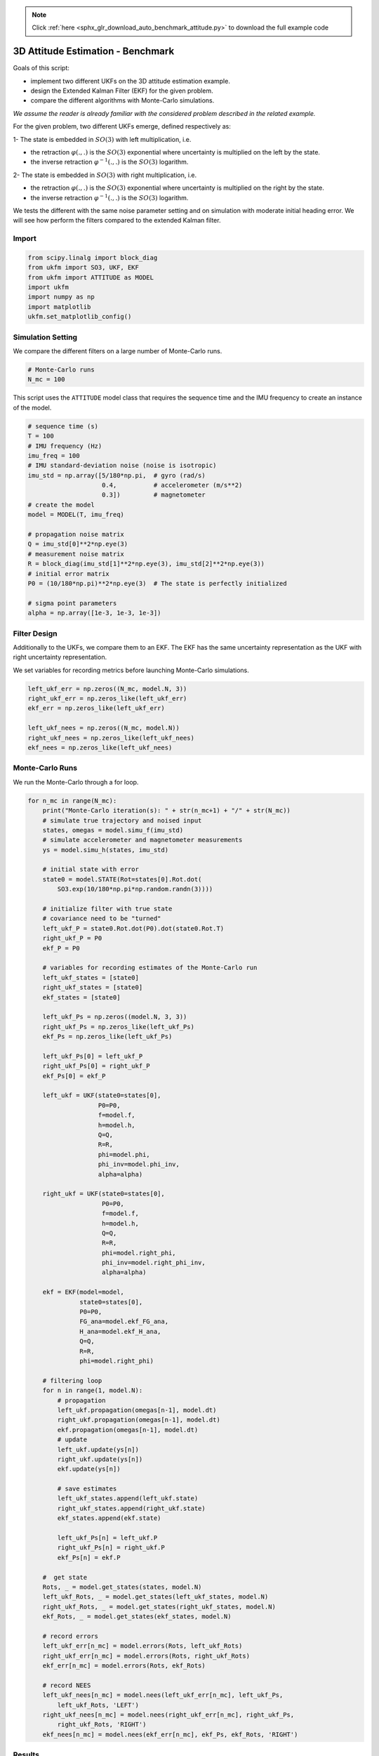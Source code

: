 .. note::
    :class: sphx-glr-download-link-note

    Click :ref:`here <sphx_glr_download_auto_benchmark_attitude.py>` to download the full example code
.. rst-class:: sphx-glr-example-title

.. _sphx_glr_auto_benchmark_attitude.py:


********************************************************************************
3D Attitude Estimation - Benchmark
********************************************************************************

Goals of this script:

* implement two different UKFs on the 3D attitude estimation example.

* design the Extended Kalman Filter (EKF) for the given problem.

* compare the different algorithms with Monte-Carlo simulations.

*We assume the reader is already familiar with the considered problem described
in the related example.*

For the given problem, two different UKFs emerge, defined respectively as:

1- The state is embedded in :math:`SO(3)` with left multiplication, i.e.

* the retraction :math:`\varphi(.,.)` is the :math:`SO(3)` exponential where
  uncertainty is multiplied on the left by the state.

* the inverse retraction :math:`\varphi^{-1}(.,.)` is the :math:`SO(3)`
  logarithm.

2- The state is embedded in :math:`SO(3)` with right multiplication, i.e.

* the retraction :math:`\varphi(.,.)` is the :math:`SO(3)` exponential where
  uncertainty is multiplied on the right by the state.

* the inverse retraction :math:`\varphi^{-1}(.,.)` is the :math:`SO(3)`
  logarithm.

We tests the different with the same noise parameter setting and on simulation
with moderate initial heading error. We will see how perform the filters
compared to the extended Kalman filter.

Import
==============================================================================


.. code-block:: default

    from scipy.linalg import block_diag
    from ukfm import SO3, UKF, EKF
    from ukfm import ATTITUDE as MODEL
    import ukfm
    import numpy as np
    import matplotlib
    ukfm.set_matplotlib_config()







Simulation Setting
==============================================================================
We compare the different filters on a large number of Monte-Carlo runs.


.. code-block:: default


    # Monte-Carlo runs
    N_mc = 100







This script uses the ``ATTITUDE`` model class that requires  the sequence time
and the IMU frequency to create an instance of the model.


.. code-block:: default


    # sequence time (s)
    T = 100
    # IMU frequency (Hz)
    imu_freq = 100
    # IMU standard-deviation noise (noise is isotropic)
    imu_std = np.array([5/180*np.pi,  # gyro (rad/s)
                        0.4,          # accelerometer (m/s**2)
                        0.3])         # magnetometer
    # create the model
    model = MODEL(T, imu_freq)

    # propagation noise matrix
    Q = imu_std[0]**2*np.eye(3)
    # measurement noise matrix
    R = block_diag(imu_std[1]**2*np.eye(3), imu_std[2]**2*np.eye(3))
    # initial error matrix
    P0 = (10/180*np.pi)**2*np.eye(3)  # The state is perfectly initialized

    # sigma point parameters
    alpha = np.array([1e-3, 1e-3, 1e-3])







Filter Design
==============================================================================
Additionally to the UKFs, we compare them to an EKF. The EKF has the same
uncertainty representation as the UKF with right uncertainty representation.

We set variables for recording metrics before launching Monte-Carlo
simulations.


.. code-block:: default

    left_ukf_err = np.zeros((N_mc, model.N, 3))
    right_ukf_err = np.zeros_like(left_ukf_err)
    ekf_err = np.zeros_like(left_ukf_err)

    left_ukf_nees = np.zeros((N_mc, model.N))
    right_ukf_nees = np.zeros_like(left_ukf_nees)
    ekf_nees = np.zeros_like(left_ukf_nees)







Monte-Carlo Runs
==============================================================================
We run the Monte-Carlo through a for loop.


.. code-block:: default


    for n_mc in range(N_mc):
        print("Monte-Carlo iteration(s): " + str(n_mc+1) + "/" + str(N_mc))
        # simulate true trajectory and noised input
        states, omegas = model.simu_f(imu_std)
        # simulate accelerometer and magnetometer measurements
        ys = model.simu_h(states, imu_std)

        # initial state with error
        state0 = model.STATE(Rot=states[0].Rot.dot(
            SO3.exp(10/180*np.pi*np.random.randn(3))))

        # initialize filter with true state
        # covariance need to be "turned"
        left_ukf_P = state0.Rot.dot(P0).dot(state0.Rot.T)
        right_ukf_P = P0
        ekf_P = P0

        # variables for recording estimates of the Monte-Carlo run
        left_ukf_states = [state0]
        right_ukf_states = [state0]
        ekf_states = [state0]

        left_ukf_Ps = np.zeros((model.N, 3, 3))
        right_ukf_Ps = np.zeros_like(left_ukf_Ps)
        ekf_Ps = np.zeros_like(left_ukf_Ps)

        left_ukf_Ps[0] = left_ukf_P
        right_ukf_Ps[0] = right_ukf_P
        ekf_Ps[0] = ekf_P

        left_ukf = UKF(state0=states[0],
                       P0=P0,
                       f=model.f,
                       h=model.h,
                       Q=Q,
                       R=R,
                       phi=model.phi,
                       phi_inv=model.phi_inv,
                       alpha=alpha)

        right_ukf = UKF(state0=states[0],
                        P0=P0,
                        f=model.f,
                        h=model.h,
                        Q=Q,
                        R=R,
                        phi=model.right_phi,
                        phi_inv=model.right_phi_inv,
                        alpha=alpha)

        ekf = EKF(model=model,
                  state0=states[0],
                  P0=P0,
                  FG_ana=model.ekf_FG_ana,
                  H_ana=model.ekf_H_ana,
                  Q=Q,
                  R=R,
                  phi=model.right_phi)

        # filtering loop
        for n in range(1, model.N):
            # propagation
            left_ukf.propagation(omegas[n-1], model.dt)
            right_ukf.propagation(omegas[n-1], model.dt)
            ekf.propagation(omegas[n-1], model.dt)
            # update
            left_ukf.update(ys[n])
            right_ukf.update(ys[n])
            ekf.update(ys[n])

            # save estimates
            left_ukf_states.append(left_ukf.state)
            right_ukf_states.append(right_ukf.state)
            ekf_states.append(ekf.state)

            left_ukf_Ps[n] = left_ukf.P
            right_ukf_Ps[n] = right_ukf.P
            ekf_Ps[n] = ekf.P

        #  get state
        Rots, _ = model.get_states(states, model.N)
        left_ukf_Rots, _ = model.get_states(left_ukf_states, model.N)
        right_ukf_Rots, _ = model.get_states(right_ukf_states, model.N)
        ekf_Rots, _ = model.get_states(ekf_states, model.N)

        # record errors
        left_ukf_err[n_mc] = model.errors(Rots, left_ukf_Rots)
        right_ukf_err[n_mc] = model.errors(Rots, right_ukf_Rots)
        ekf_err[n_mc] = model.errors(Rots, ekf_Rots)

        # record NEES
        left_ukf_nees[n_mc] = model.nees(left_ukf_err[n_mc], left_ukf_Ps,
            left_ukf_Rots, 'LEFT')
        right_ukf_nees[n_mc] = model.nees(right_ukf_err[n_mc], right_ukf_Ps,
            right_ukf_Rots, 'RIGHT')
        ekf_nees[n_mc] = model.nees(ekf_err[n_mc], ekf_Ps, ekf_Rots, 'RIGHT')





.. rst-class:: sphx-glr-script-out

 Out:

 .. code-block:: none

    Monte-Carlo iteration(s): 1/100
    Monte-Carlo iteration(s): 2/100
    Monte-Carlo iteration(s): 3/100
    Monte-Carlo iteration(s): 4/100
    Monte-Carlo iteration(s): 5/100
    Monte-Carlo iteration(s): 6/100
    Monte-Carlo iteration(s): 7/100
    Monte-Carlo iteration(s): 8/100
    Monte-Carlo iteration(s): 9/100
    Monte-Carlo iteration(s): 10/100
    Monte-Carlo iteration(s): 11/100
    Monte-Carlo iteration(s): 12/100
    Monte-Carlo iteration(s): 13/100
    Monte-Carlo iteration(s): 14/100
    Monte-Carlo iteration(s): 15/100
    Monte-Carlo iteration(s): 16/100
    Monte-Carlo iteration(s): 17/100
    Monte-Carlo iteration(s): 18/100
    Monte-Carlo iteration(s): 19/100
    Monte-Carlo iteration(s): 20/100
    Monte-Carlo iteration(s): 21/100
    Monte-Carlo iteration(s): 22/100
    Monte-Carlo iteration(s): 23/100
    Monte-Carlo iteration(s): 24/100
    Monte-Carlo iteration(s): 25/100
    Monte-Carlo iteration(s): 26/100
    Monte-Carlo iteration(s): 27/100
    Monte-Carlo iteration(s): 28/100
    Monte-Carlo iteration(s): 29/100
    Monte-Carlo iteration(s): 30/100
    Monte-Carlo iteration(s): 31/100
    Monte-Carlo iteration(s): 32/100
    Monte-Carlo iteration(s): 33/100
    Monte-Carlo iteration(s): 34/100
    Monte-Carlo iteration(s): 35/100
    Monte-Carlo iteration(s): 36/100
    Monte-Carlo iteration(s): 37/100
    Monte-Carlo iteration(s): 38/100
    Monte-Carlo iteration(s): 39/100
    Monte-Carlo iteration(s): 40/100
    Monte-Carlo iteration(s): 41/100
    Monte-Carlo iteration(s): 42/100
    Monte-Carlo iteration(s): 43/100
    Monte-Carlo iteration(s): 44/100
    Monte-Carlo iteration(s): 45/100
    Monte-Carlo iteration(s): 46/100
    Monte-Carlo iteration(s): 47/100
    Monte-Carlo iteration(s): 48/100
    Monte-Carlo iteration(s): 49/100
    Monte-Carlo iteration(s): 50/100
    Monte-Carlo iteration(s): 51/100
    Monte-Carlo iteration(s): 52/100
    Monte-Carlo iteration(s): 53/100
    Monte-Carlo iteration(s): 54/100
    Monte-Carlo iteration(s): 55/100
    Monte-Carlo iteration(s): 56/100
    Monte-Carlo iteration(s): 57/100
    Monte-Carlo iteration(s): 58/100
    Monte-Carlo iteration(s): 59/100
    Monte-Carlo iteration(s): 60/100
    Monte-Carlo iteration(s): 61/100
    Monte-Carlo iteration(s): 62/100
    Monte-Carlo iteration(s): 63/100
    Monte-Carlo iteration(s): 64/100
    Monte-Carlo iteration(s): 65/100
    Monte-Carlo iteration(s): 66/100
    Monte-Carlo iteration(s): 67/100
    Monte-Carlo iteration(s): 68/100
    Monte-Carlo iteration(s): 69/100
    Monte-Carlo iteration(s): 70/100
    Monte-Carlo iteration(s): 71/100
    Monte-Carlo iteration(s): 72/100
    Monte-Carlo iteration(s): 73/100
    Monte-Carlo iteration(s): 74/100
    Monte-Carlo iteration(s): 75/100
    Monte-Carlo iteration(s): 76/100
    Monte-Carlo iteration(s): 77/100
    Monte-Carlo iteration(s): 78/100
    Monte-Carlo iteration(s): 79/100
    Monte-Carlo iteration(s): 80/100
    Monte-Carlo iteration(s): 81/100
    Monte-Carlo iteration(s): 82/100
    Monte-Carlo iteration(s): 83/100
    Monte-Carlo iteration(s): 84/100
    Monte-Carlo iteration(s): 85/100
    Monte-Carlo iteration(s): 86/100
    Monte-Carlo iteration(s): 87/100
    Monte-Carlo iteration(s): 88/100
    Monte-Carlo iteration(s): 89/100
    Monte-Carlo iteration(s): 90/100
    Monte-Carlo iteration(s): 91/100
    Monte-Carlo iteration(s): 92/100
    Monte-Carlo iteration(s): 93/100
    Monte-Carlo iteration(s): 94/100
    Monte-Carlo iteration(s): 95/100
    Monte-Carlo iteration(s): 96/100
    Monte-Carlo iteration(s): 97/100
    Monte-Carlo iteration(s): 98/100
    Monte-Carlo iteration(s): 99/100
    Monte-Carlo iteration(s): 100/100



Results
==============================================================================
We compare the algorithms by first visualizing the results averaged over
Monte-Carlo sequences.


.. code-block:: default


    model.benchmark_print(left_ukf_err, right_ukf_err, ekf_err)




.. image:: /auto_benchmark/images/sphx_glr_attitude_001.png
    :class: sphx-glr-single-img


.. rst-class:: sphx-glr-script-out

 Out:

 .. code-block:: none

 
    Root Mean Square Error w.r.t. orientation (deg)
        -left UKF    : 1.09
        -right UKF   : 1.09
        -EKF         : 1.09



We compute the Root Mean Squared Error (RMSE) averaged over all the
Monte-Carlo. All the curves have the same shape. Filters obtain the same
performances.

We finally compare the filters in term of consistency (Normalized Estimation
Error Squared, NEES), as in the localization benchmark.


.. code-block:: default


    model.nees_print(left_ukf_nees, right_ukf_nees, ekf_nees)




.. image:: /auto_benchmark/images/sphx_glr_attitude_002.png
    :class: sphx-glr-single-img


.. rst-class:: sphx-glr-script-out

 Out:

 .. code-block:: none

 
     Normalized Estimation Error Squared (NEES) w.r.t. orientation
        -left UKF    :  1.01 
        -right UKF   :  1.00 
        -EKF         :  1.01 



All the filters obtain the same NEES and are consistent.

**Which filter is the best ?** For the considered problem, **left UKF**,
**right UKF**, and **EKF** obtain the same performances. This is expected as
when the state consists of an orientation only, left and right UKF are the
same. The EKF obtains similar results as it is also based on a retraction
build on :math:`SO(3)` (not with Euler angles). This does not hold when the
state include orientation, velocity and position.

Conclusion
==============================================================================
This script compares two UKFs and one EKF for the problem of attitude
estimation. All the filters obtain similar performances as the state involves
only the orientation of  the platform.

You can now:

- compare the filter in different noise setting to see if filters still get
  the same performances.

- address the problem of 3D inertial navigation, where the state is defined as
  the oriention of the vehicle along with its velocity and its position, see
  the Examples section.


.. rst-class:: sphx-glr-timing

   **Total running time of the script:** ( 65 minutes  2.882 seconds)


.. _sphx_glr_download_auto_benchmark_attitude.py:


.. only :: html

 .. container:: sphx-glr-footer
    :class: sphx-glr-footer-example



  .. container:: sphx-glr-download

     :download:`Download Python source code: attitude.py <attitude.py>`



  .. container:: sphx-glr-download

     :download:`Download Jupyter notebook: attitude.ipynb <attitude.ipynb>`


.. only:: html

 .. rst-class:: sphx-glr-signature

    `Gallery generated by Sphinx-Gallery <https://sphinx-gallery.github.io>`_
